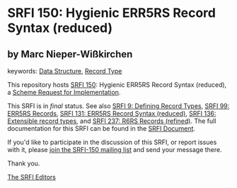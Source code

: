 
# SPDX-FileCopyrightText: 2025 Arthur A. Gleckler
# SPDX-License-Identifier: MIT
* SRFI 150: Hygienic ERR5RS Record Syntax (reduced)

** by Marc Nieper-Wißkirchen



keywords: [[https://srfi.schemers.org/?keywords=data-structure][Data Structure]], [[https://srfi.schemers.org/?keywords=record-type][Record Type]]

This repository hosts [[https://srfi.schemers.org/srfi-150/][SRFI 150]]: Hygienic ERR5RS Record Syntax (reduced), a [[https://srfi.schemers.org/][Scheme Request for Implementation]].

This SRFI is in /final/ status.
See also [[/srfi-9/][SRFI 9: Defining Record Types]], [[/srfi-99/][SRFI 99: ERR5RS Records]], [[/srfi-131/][SRFI 131: ERR5RS Record Syntax (reduced)]], [[/srfi-136/][SRFI 136: Extensible record types]], and [[/srfi-237/][SRFI 237: R6RS Records (refined)]].
The full documentation for this SRFI can be found in the [[https://srfi.schemers.org/srfi-150/srfi-150.html][SRFI Document]].

If you'd like to participate in the discussion of this SRFI, or report issues with it, please [[https://srfi.schemers.org/srfi-150/][join the SRFI-150 mailing list]] and send your message there.

Thank you.

[[mailto:srfi-editors@srfi.schemers.org][The SRFI Editors]]
